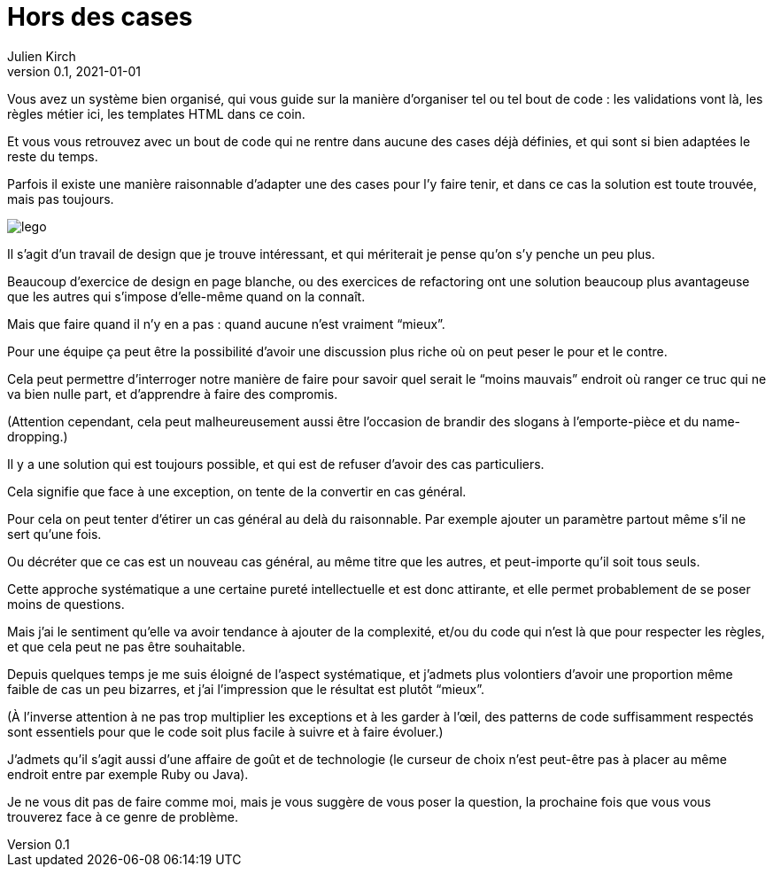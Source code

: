 = Hors des cases
Julien Kirch
v0.1, 2021-01-01
:article_lang: fr
:article_image: lego.jpeg

Vous avez un système bien organisé, qui vous guide sur la manière d'organiser tel ou tel bout de code{nbsp}: les validations vont là, les règles métier ici, les templates HTML dans ce coin.

Et vous vous retrouvez avec un bout de code qui ne rentre dans aucune des cases déjà définies, et qui sont si bien adaptées le reste du temps.

Parfois il existe une manière raisonnable d'adapter une des cases pour l'y faire tenir, et dans ce cas la solution est toute trouvée, mais pas toujours.

image::lego.jpeg[]

Il s'agit d'un travail de design que je trouve intéressant, et qui mériterait je pense qu'on s'y penche un peu plus.

Beaucoup d'exercice de design en page blanche, ou des exercices de refactoring ont une solution beaucoup plus avantageuse que les autres qui s'impose d'elle-même quand on la connaît.

Mais que faire quand il n'y en a pas{nbsp}: quand aucune n'est vraiment "`mieux`".

Pour une équipe ça peut être la possibilité d'avoir une discussion plus riche où on peut peser le pour et le contre.

Cela peut permettre d'interroger notre manière de faire pour savoir quel serait le "`moins mauvais`" endroit où ranger ce truc qui ne va bien nulle part, et d'apprendre à faire des compromis.

(Attention cependant, cela peut malheureusement aussi être l'occasion de brandir des slogans à l'emporte-pièce et du name-dropping.)

Il y a une solution qui est toujours possible, et qui est de refuser d'avoir des cas particuliers.

Cela signifie que face à une exception, on tente de la convertir en cas général.

Pour cela on peut tenter d'étirer un cas général au delà du raisonnable. Par exemple ajouter un paramètre partout même s'il ne sert qu'une fois.

Ou décréter que ce cas est un nouveau cas général, au même titre que les autres, et peut-importe qu'il soit tous seuls.

Cette approche systématique a une certaine pureté intellectuelle et est donc attirante, et elle permet probablement de se poser moins de questions.

Mais j'ai le sentiment qu'elle va avoir tendance à ajouter de la complexité, et/ou du code qui n'est là que pour respecter les règles, et que cela peut ne pas être souhaitable.

Depuis quelques temps je me suis éloigné de l'aspect systématique, et j'admets plus volontiers d'avoir une proportion même faible de cas un peu bizarres, et j'ai l'impression que le résultat est plutôt "`mieux`".

(À l'inverse attention à ne pas trop multiplier les exceptions et à les garder à l'œil, des patterns de code suffisamment respectés sont essentiels pour que le code soit plus facile à suivre et à faire évoluer.)

J'admets qu'il s'agit aussi d'une affaire de goût et de technologie (le curseur de choix n'est peut-être pas à placer au même endroit entre par exemple Ruby ou Java).

Je ne vous dit pas de faire comme moi, mais je vous suggère de vous poser la question, la prochaine fois que vous vous trouverez face à ce genre de problème.